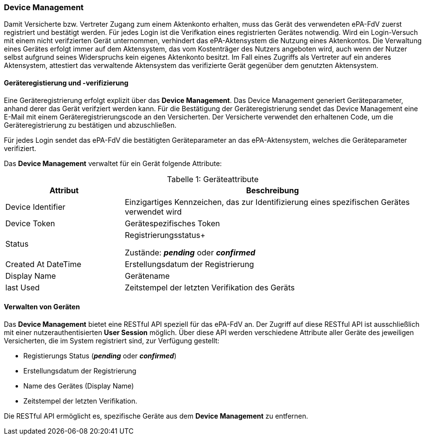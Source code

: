 ifndef::env-github[]
ifndef::imagesdir[:imagesdir: ../../images]
ifndef::plantumlsimages[:plantumlsimages: plantuml]
ifndef::chapterplantumlsdir[:chapterplantumlsdir: ../../src/plantuml]
endif::[]
ifdef::env-github[]
:source-highlighter: rouge
:icons:
:imagesdir: ../../images
:tip-caption: :bulb:
:note-caption: :information_source:
:important-caption: :heavy_exclamation_mark:
:caution-caption: :fire:
:warning-caption: :warning:
:plantumlsimages: plantuml
:plantumlsdir: ../../src/plantuml
:xrefstyle: full
:sectanchors:
:numbered:
:sectnums:
endif::[]

ifdef::env-github[]
image::Gematik_Logo_Flag.png[gematik,width=20%,float="right"]
endif::[]

[#_geräteverwaltung]
=== Device Management

Damit Versicherte bzw. Vertreter Zugang zum einem Aktenkonto erhalten, muss das
Gerät des verwendeten ePA-FdV zuerst registriert und bestätigt werden. Für jedes Login ist die Verifkation eines registrierten Gerätes notwendig. Wird ein Login-Versuch mit einem nicht verifzierten Gerät unternommen, verhindert das ePA-Aktensystem die Nutzung eines Aktenkontos.
Die Verwaltung eines Gerätes erfolgt immer auf dem Aktensystem, das vom Kostenträger des Nutzers angeboten wird, auch wenn der Nutzer selbst aufgrund seines Widerspruchs kein eigenes Aktenkonto besitzt. Im Fall eines Zugriffs als Vertreter auf ein anderes Aktensystem, attestiert das verwaltende Aktensystem das verifizierte Gerät gegenüber dem genutzten Aktensystem.


==== Geräteregistierung und -verifizierung

Eine Geräteregistrierung erfolgt explizit über das *Device Management*. Das Device Management generiert Geräteparameter, anhand derer das Gerät verifziert werden kann. Für die Bestätigung der Geräteregistrierung sendet das Device Management eine E-Mail mit einem Geräteregistrierungscode an den Versicherten. Der Versicherte verwendet den erhaltenen Code, um die Geräteregistrierung zu bestätigen und abzuschließen.

Für jedes Login sendet das ePA-FdV die bestätigten Geräteparameter an das ePA-Aktensystem, welches die Geräteparameter verifiziert.
 
Das *Device Management* verwaltet für ein Gerät folgende Attribute:


[caption="Tabelle {counter:table-number}: "]
.Geräteattribute
[cols="4,10",options="header"]
|===
| Attribut | Beschreibung
| Device Identifier | Einzigartiges Kennzeichen, das zur Identifizierung eines spezifischen Gerätes verwendet wird
| Device Token | Gerätespezifisches Token
| Status | Registrierungsstatus+

Zustände: *_pending_* oder *_confirmed_*
| Created At DateTime | Erstellungsdatum der Registrierung
| Display Name | Gerätename
| last Used | Zeitstempel der letzten Verifikation des Geräts 
|===

==== Verwalten von Geräten


Das *Device Management* bietet eine RESTful API speziell für das ePA-FdV an. Der Zugriff auf diese RESTful API ist ausschließlich mit einer nutzerauthentisierten *User Session* möglich. Über diese API werden verschiedene Attribute aller Geräte des jeweiligen Versicherten, die im System registriert sind, zur Verfügung gestellt:

* Registierungs Status (*_pending_* oder *_confirmed_*)
* Erstellungsdatum der Registrierung
* Name des Gerätes (Display Name)
* Zeitstempel der letzten Verifikation.

Die RESTful API ermöglicht es, spezifische Geräte aus dem *Device Management* zu entfernen.

